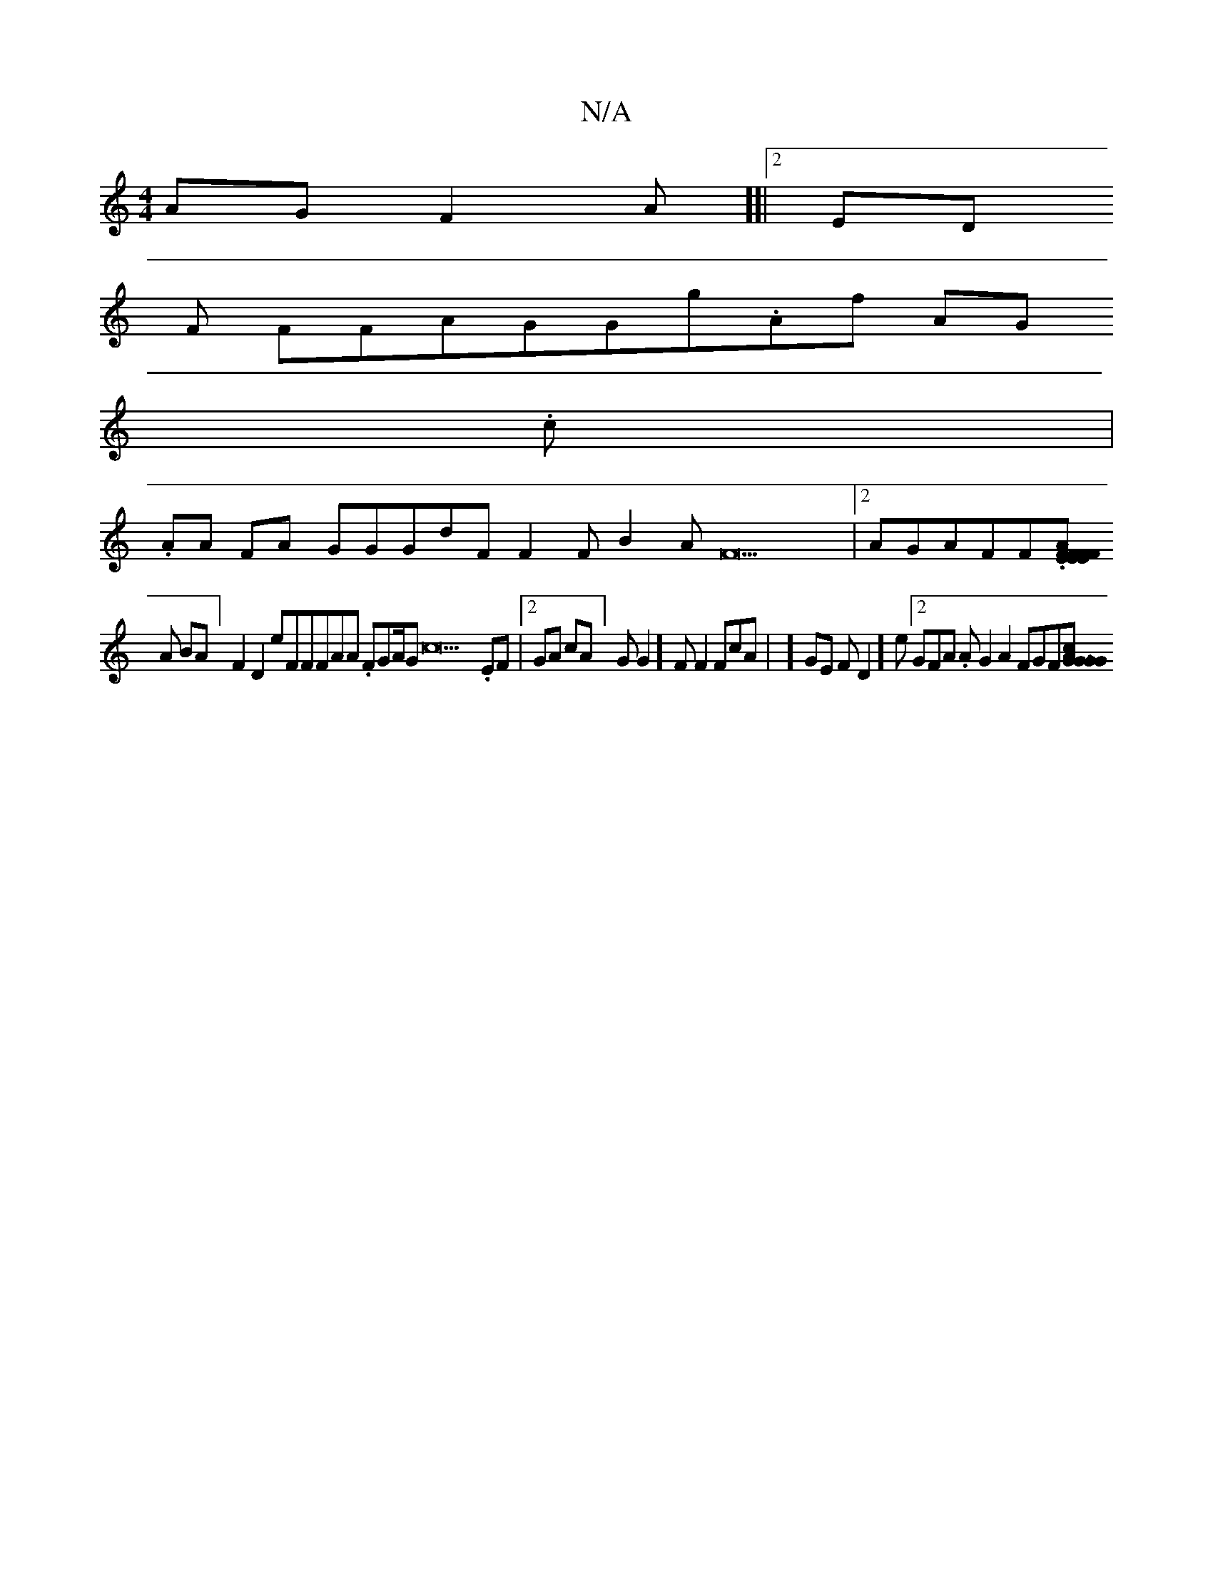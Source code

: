 X:1
T:N/A
M:4/4
R:N/A
K:Cmajor
AGF2A][|2ED
F FFAGGg.Af AG
22.c 2|.
AA 22FA[ GGGdFF2FB2[  AF22|[2AGAFF.[F.F.[EF2EFA| GGFF2EBF2[.]FAE
2A BA] F2D2eFFFAA .FGA/2Gc22 .EF|2GA cA]GG2]F F2FcA| ]GE[ 2 FD2..]e.[2GFA. AG2A2FGF[.A 2.c2G.|G..GG
